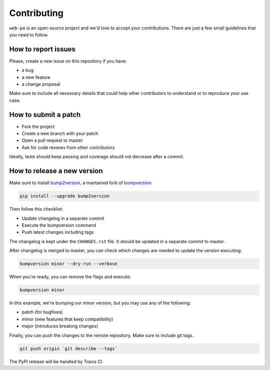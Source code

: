Contributing
============

``web-po`` is an open-source project and we'd love to accept your
contributions. There are just a few small guidelines that you need to follow.


How to report issues
--------------------

Please, create a new issue on this repository if you have:

* a bug
* a new feature
* a change proposal

Make sure to include all necessary details that could help other contributors
to understand or to reproduce your use case.


How to submit a patch
---------------------

* Fork the project
* Create a new branch with your patch
* Open a pull request to master
* Ask for code reviews from other contributors

Ideally, tests should keep passing and coverage should not decrease after a
commit.


How to release a new version
----------------------------

Make sure to install bump2version_, a mantained fork of bumpversion_:

.. code-block:: shell

    pip install --upgrade bump2version

Then follow this checklist:

* Update changelog in a separate commit
* Execute the bumpversion command
* Push latest changes including tags

The changelog is kept under the ``CHANGES.rst`` file.
It should be updated in a separate commit to master.

After changelog is merged to master, you can check which changes are needed
to update the version executing:

.. code-block:: shell

    bumpversion minor --dry-run --verbose

When you're ready, you can remove the flags and execute:

.. code-block:: shell

    bumpversion minor

In this example, we're bumping our minor version, but you may use any of the
following:

* patch (for bugfixes)
* minor (new features that keep compatibility)
* major (introduces breaking changes)

Finally, you can push the changes to the remote repository.
Make sure to include git tags.

.. code-block:: shell

    git push origin `git describe --tags`

The PyPI release will be handled by Travis CI.

.. _bump2version: https://github.com/c4urself/bump2version
.. _bumpversion: https://github.com/peritus/bumpversion
